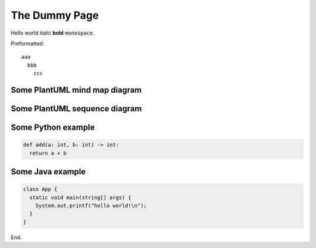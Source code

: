 .. _dummy:

The Dummy Page
==============

Hello world *italic* **bold** ``monospace``.

Preformatted::

  aaa
    bbb
      ccc

Some PlantUML mind map diagram
------------------------------

.. uml::
  :align: center

  @startmindmap
  + OS
  ++ Ubuntu
  +++ Linux Mint
  +++ Kubuntu
  +++ Lubuntu
  +++ KDE Neon
  ++ LMDE
  ++ SolydXK
  ++ SteamOS
  ++ Raspbian
  -- Windows 95
  -- Windows 98
  -- Windows NT
  --- Windows 8
  --- Windows 10
  @endmindmap

.. _some_plantuml:

Some PlantUML sequence diagram
------------------------------

.. uml::
  :align: center

  title "Messages - Sequence Diagram"

  actor User
  boundary "Web GUI" as GUI
  control "Shopping Cart" as SC
  entity Widget
  database Widgets

  User -> GUI : To boundary
  GUI -> SC : To control
  SC -> Widget : To entity
  Widget -> Widgets : To database

Some Python example
-------------------

.. code-block:: python

  def add(a: int, b: int) -> int:
    return a + b

Some Java example
-----------------

.. code-block:: java

  class App {
    static void main(string[] args) {
      System.out.printf("hello world!\n");
    }
  }

End.
